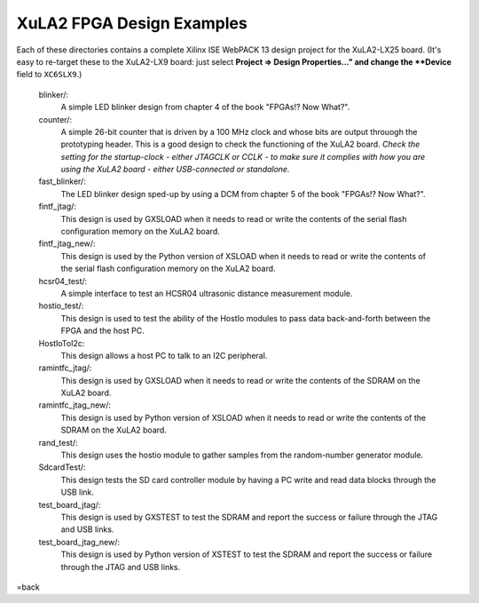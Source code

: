 ==========================================
XuLA2 FPGA Design Examples
==========================================

Each of these directories contains a complete Xilinx ISE WebPACK 13 design project for the XuLA2-LX25 board.
(It's easy to re-target these to the XuLA2-LX9 board: just select **Project => Design Properties..." and change
the **Device** field to ``XC6SLX9``.)

    blinker/:
        A simple LED blinker design from chapter 4 of the book "FPGAs!? Now What?".

    counter/:
        A simple 26-bit counter that is driven by a 100 MHz clock and whose bits are output
        throuogh the prototyping header. This is a good design to check the functioning of
        the XuLA2 board. *Check the setting for the startup-clock - either JTAGCLK or CCLK -
        to make sure it complies with how you are using the XuLA2 board - either USB-connected
        or standalone.*

    fast_blinker/:
        The LED blinker design sped-up by using a DCM from chapter 5 of the book "FPGAs!? Now What?".

    fintf_jtag/:
        This design is used by GXSLOAD when it needs to read or write the contents of the
        serial flash configuration memory on the XuLA2 board.

    fintf_jtag_new/:
        This design is used by the Python version of XSLOAD when it needs to read or write the contents of the
        serial flash configuration memory on the XuLA2 board.

    hcsr04_test/:
        A simple interface to test an HCSR04 ultrasonic distance measurement module.

    hostio_test/:
        This design is used to test the ability of the HostIo modules to pass
        data back-and-forth between the FPGA and the host PC.
        
    HostIoToI2c:
        This design allows a host PC to talk to an I2C peripheral.
		
    ramintfc_jtag/:
        This design is used by GXSLOAD when it needs to read or write the contents of the
        SDRAM on the XuLA2 board.

    ramintfc_jtag_new/:
        This design is used by Python version of XSLOAD when it needs to read or write the contents of the
        SDRAM on the XuLA2 board.

    rand_test/:
        This design uses the hostio module to gather samples from the random-number generator module.
        
    SdcardTest/:
        This design tests the SD card controller module by having a PC write and read data blocks
        through the USB link.

    test_board_jtag/:
        This design is used by GXSTEST to test the SDRAM and report the success or failure
        through the JTAG and USB links.

    test_board_jtag_new/:
        This design is used by Python version of XSTEST to test the SDRAM and report the success or failure
        through the JTAG and USB links.

=back
